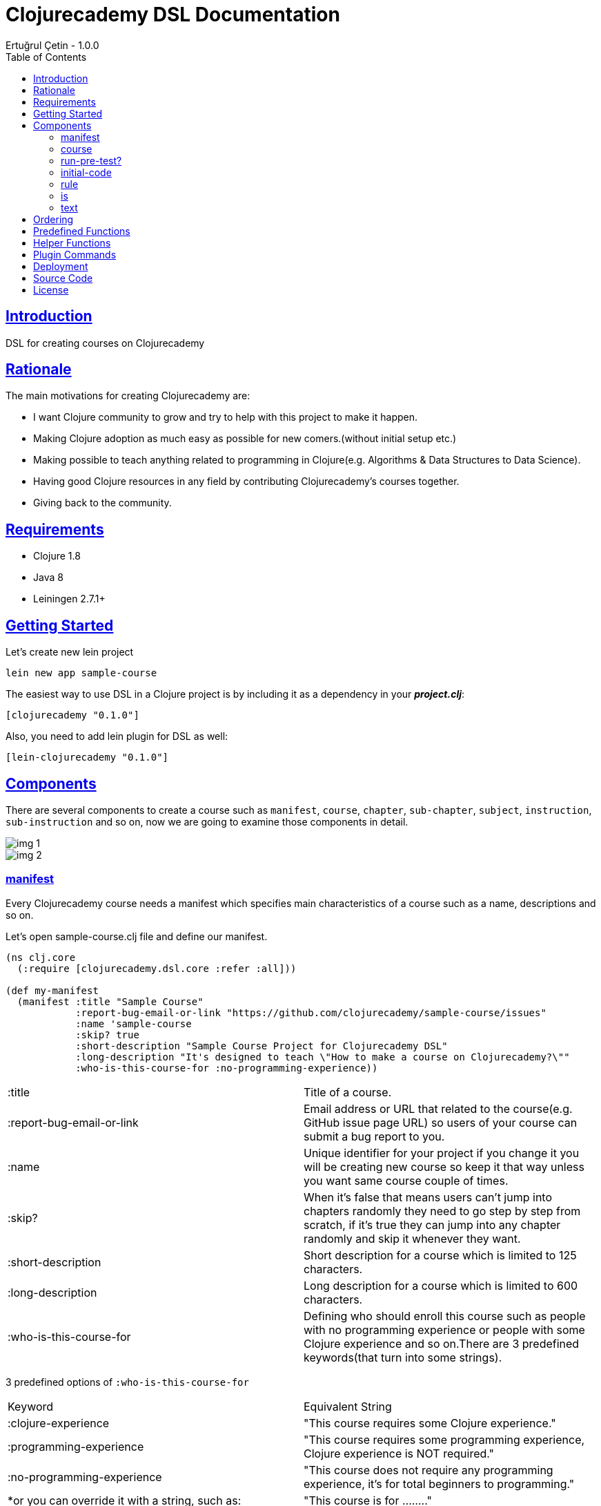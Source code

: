 = Clojurecademy DSL Documentation
Ertuğrul Çetin - 1.0.0
:toc: left
:!numbered:
:idseparator: -
:idprefix:
:sectlinks:
:source-highlighter: pygments
:pygments-style: friendly

== Introduction

DSL for creating courses on Clojurecademy


== Rationale

The main motivations for creating Clojurecademy are:

* I want Clojure community to grow and try to help with this project to make it happen.
* Making Clojure adoption as much easy as possible for new comers.(without initial setup etc.)
* Making possible to teach anything related to programming in Clojure(e.g. Algorithms & Data Structures to Data Science).
* Having good Clojure resources in any field by contributing Clojurecademy's courses together.
* Giving back to the community.


== Requirements

* Clojure 1.8
* Java 8
* Leiningen 2.7.1+


== Getting Started

Let's create new lein project

`lein new app sample-course`

The easiest way to use DSL in a Clojure project is by including it as a dependency in your *_project.clj_*:

`[clojurecademy "0.1.0"]`

Also, you need to add lein plugin for DSL as well:

`[lein-clojurecademy "0.1.0"]`

== Components

There are several components to create a course such as `manifest`, `course`, `chapter`, `sub-chapter`, `subject`, `instruction`, `sub-instruction` and so on, now we are going to examine those components in detail.

image::img-1.png[]
image::img-2.png[]

=== manifest

Every Clojurecademy course needs a manifest which specifies main characteristics of a course such as a name, descriptions and so on.

Let's open sample-course.clj file and define our manifest.

[source, clojure]
----
(ns clj.core
  (:require [clojurecademy.dsl.core :refer :all]))

(def my-manifest
  (manifest :title "Sample Course"
            :report-bug-email-or-link "https://github.com/clojurecademy/sample-course/issues"
            :name 'sample-course
            :skip? true
            :short-description "Sample Course Project for Clojurecademy DSL"
            :long-description "It's designed to teach \"How to make a course on Clojurecademy?\""
            :who-is-this-course-for :no-programming-experience))
----

|===

| :title | Title of a course.

| :report-bug-email-or-link | Email address or URL that related to the course(e.g. GitHub issue page URL) so users of your course can submit a bug report to you.

| :name | Unique identifier for your project if you change it you will be creating new course so keep it that way unless you want same course couple of times.

| :skip? | When it's false that means users can't jump into chapters randomly they need to go step by step from scratch, if it's true they can jump into any chapter randomly and skip it whenever they want.

| :short-description | Short description for a course which is limited to 125 characters.

| :long-description | Long description for a course which is limited to 600 characters.

| :who-is-this-course-for | Defining who should enroll this course such as people with no programming experience or people with some Clojure experience and so on.There are 3 predefined keywords(that turn into some strings).
|===



3 predefined options of `:who-is-this-course-for`

|===

| Keyword  | Equivalent String
| :clojure-experience | "This course requires some Clojure experience."
| :programming-experience | "This course requires some programming experience, Clojure experience is NOT required."
| :no-programming-experience | "This course does not require any programming experience, it's for total beginners to programming."
| *or you can override it with a string, such as: | "This course is for ........"
|===


=== course

Now we are going to construct a course, let's define our course like this(don't worry we will talk about every component in detail later on):
[source, clojure]
----
;;We name it like course-map because under the hood DSL creates huge map data structure basically
;;all components made from Clojure maps
(def course-map
  (course my-manifest
          (chapter 'ch-intro ;name identifier for chapter
                   "Intro to Clojure" ;title for chapter

                   (sub-chapter
                     'sub-ch-basics ;name identifier for sub chapter
                     "Basics" ;title for sub chapter

                     (subject
                       'sub-about-clojure ;name identifier for subject
                       "Aobut Clojure" ;title for subject

                       (learn ;learn part for subject
                         (text
                           (p "Clojure is a functional programming that runs on JVM."))))))))
----

We created our simple course without any instructions(we will talk about it) so what do we have up there?:

* Course takes one manifest and multiple chapters as parameters.

* Chapter takes name identifier, title and multiple sub chapters as parameters.

* Sub Chapter takes name identifier, title and multiple subjects as parameters.

* Subject takes name identifier, title and one instruction(and optional other components as well).

{nbsp} +

We need to make sure that our course is *valid* and going to run this command:

`lein clojurecademy test`

{nbsp} +
Got the following _error_:

Missing `:clojurecademy` option in *project.clj*. You need to have a line in your *project.clj* file that looks like:
  `:clojurecademy {:course-map your.ns/course-map}`


That output means we need to define our _course-map_ in project.clj file so let's open our project.clj file and add this line:

`:clojurecademy {:course-map clj.core/course-map}`

Also we have to add this option as well:

`:eval-in :leiningen`

Then try again that `lein clojurecademy test`, you should get the following output:

`Map is valid. There is no test var defined.Please add _defcoursetest_ for testing.`

Now we get this success output which means our course is valid and we need to have at least one subject which has *instruction* then we will be able to deploy to Clojurecademy.

{nbsp} +
Now we are going to extend our course with an instruction so we will be able to expect users to provide some input and validate their input that it's valid or not.Here is the extended version that one subject(`subj-hello-world`) added to sub chapter called `sub-ch-basics`:

[source, clojure]
----
(sub-chapter
  'sub-ch-basics
  "Basics"

  (subject
    'subj-about-clojure
    "About Clojure"

    (learn
      (text
        (p "Clojure is a functional programming that runs on JVM."))))

  (subject
    'subj-hello-world
    "Hello, World"

    (learn
      (text
        (p "Now we are going to use Clojure's print functionality to see some output.Please follow the instructions")))
    (instruction 'ins-clojure-helloworld ;name identifier
                 (run-pre-tests? false)
                 (initial-code :none)
                 (rule :no-rule? true)

                 (sub-instruction 'sub-ins-hello-world ;name identifier
                                  (text
                                    (p "Please print \"Hello, World\" to console "
                                       "then click the Run button to see the result"))
                                  (testing
                                    (is (form-used? (println "Hello, World"))))))
    'hello-world))
----

As you can see in this instruction we are asking users to write `(println "Hello, World")` and click *Run* button, so we can validate their input. We are going to talk about components that used in here(`run-pre-tests?`, `initial-code`, etc.) in the following sections.

Instruction can have multiple `sub-instruction` components and we have one here, every `sub-instruction` can have one `text`(for telling the user what to do) and one `testing` component, since we can have multiple `is` components within testing it’s easy to write many `is` _assertions_ to validate given input.

In the example `is` component takes a form which is supposed to return either _true_ or _false_ if it is true test passes if not it fails. `form-used?` is a predefined function in the platform basically it checks the given form that exists in the user's code. You can check <<Predefined Functions>>.

At the bottom `'hello-world` indicates namespace of our subject.

Let's run our command to be sure that we are on the right track:

`lein clojurecademy test`

Here what we get(again):

`Map is valid. There is no test var defined.Please add _defcoursetest_ for testing.`

Let's focus on this message: `There is no test var defined.Please add _defcoursetest_ for testing.` which means we need to write a test(not the test we know of) that validates our instruction so we will be sure that this instruction has a *working solution*, the thing is we are going to write user's code(code that users provide to pass instruction).

{nbsp} +
Before writing test we need to add required ns:

`[clojurecademy.dsl.test :refer [defcoursetest]]`

{nbsp} +
Now, please add following code under the _course-map_, then run `lein clojurecademy test`:

[source, clojure]
----
(defcoursetest my-test
  [ch-intro sub-ch-basics subj-hello-world ins-clojure-helloworld sub-ins-hello-world]
  (println "Hello, World"))
----

Here is the output which indicates everything is fine and you are ready to deploy your course to _Clojurecademy_:

`Map is valid.{nbsp} +
Hello, World{nbsp} +
1 routes passed.`

Every `sub-instruction` needs `defcoursetest` and you can define your test where ever you like in clj files. Let's examine `defcoursetest` in depth:

`my-test` is name identifier for `defcoursetest` which should be *unique* it works like *def* in Clojure.

`[ch-intro sub-ch-basics subj-hello-world ins-clojure-helloworld sub-ins-hello-world]` indicates route for this sub instruction. From `chapter` to `sub-instruction` _(using name identifiers)_

`(println "Hello, World")` it's assumed that users code _(code that provided by user)_

{nbsp} +
If you want to see your course on Clojurecademy immediately you can check here(<<Deployment>>), you can regularly deploy your course as you add/change something in your course and see it visually all the time.

{nbsp} +
We said that instruction can have multiple `sub-instruction` components so let's add new subject called `subj-math-fns` under the `subj-hello-world`:

[source, clojure]
----
(subject
  'subj-math-fns
  "Let's write some math functions"

  (learn
    (text
      (p "To understand Clojure comprehensively we are going to write some basic math functions in this section.")))
  (instruction 'ins-subj-math-fns
               (run-pre-tests? false)
               (initial-code :none)
               (rule :no-rule? true)

               (sub-instruction 'sub-ins-my-add
                                (text
                                  (p "Please write a function called "
                                     (hi "my-add")
                                     " which adds given numbers"))
                                (testing
                                  (is (= (my-add 1) 1))
                                  (is (= (my-add 1 2) 3))
                                  (is (= (my-add 1 2 3 4 5 6) 21))))

               (sub-instruction 'sub-ins-my-subs
                                (text
                                  (p "Please write a function called "
                                     (hi "my-subs")
                                     " which subtracts given numbers"))
                                (testing
                                  (is (= (my-subs 1) -1))
                                  (is (= (my-subs 2 1) 1))
                                  (is (= (my-subs 100 1 2 3 4 5) 85)))))
  'subj-math-fns)
----

And it's `defcourtests` would be like this:

[source, clojure]
----
(defcoursetest my-test-2
               [ch-intro sub-ch-basics subj-math-fns ins-subj-math-fns sub-ins-my-add]
               (defn my-add
                 [& args]
                 (apply + args)))

(defcoursetest my-test-3
               [ch-intro sub-ch-basics subj-math-fns ins-subj-math-fns sub-ins-my-subs]
               (defn my-subs
                 [& args]
                 (apply - args)))
----

=== run-pre-test?
`run-pre-test?` can have either *true* or *false* as a parameter, if it is true sub instructions before current sub instruction going to be checked(_e.g. before executing 3. instruction 1. and 2. instructions going to be executed to check that they pass or not_), if false current sub instruction will be checked only.

=== initial-code

`initial-code` is Clojure code that will be provided in the editor to users, there are couple of ways to initialize `initial-code`.

Since `initial-code` is a *macro* you can provide simple Clojure code like this:

`(initial-code (println "Hello, World"))`

You should use such a form when you don't need formatting(_single line codes are perfect for that purpose_)

{nbsp} +
You can provide code in a string form(_it's good when you need nice formatting in the editor_):

`(initial-code "(defn my-add\n  [a b]\n  (+ a b))")`

Also `initial-code` treats to *str* function differently, when you want to provide _long and formatted code_, probably it won't fit into your editor nicely so you can separate into small chunk of strings like this:

[source, clojure]
----
(initial-code (str "\n\n(println \"Scalars: \\n\")\n\n\n"
                   "(println \"Type of 1 is: \" (type 1) \"\\n\")\n\n\n"
                   "(println \"Type of 1.2 is: \" (type 1.2) \"\\n\")\n\n\n"
                   "(println \"Type of 1N is: \" (type 1N) \"\\n\")\n\n\n"
                   "(println \"Type of 'my-s is: \" (type 'my-s) \"\\n\")"))
----

NOTE: If you provide namespace in initial-code then you don't have to declare ns in subject, for example:

[source, clojure]
----
(subject
  'subj-initial-code-ns-ex
  "Let's see some initial code"

  (learn
    (text
      (p "Check code in the editor")))
  (instruction 'ins
               (run-pre-tests? true)
               ;; ns will be fetched from initial-code
               (initial-code "\n(ns clj.core\n  (:require [clojure.string :as str]))\n\n(defn your-fn\n  []\n  )")
               (rule :no-rule? true)

               (sub-instruction 'sub-ins
                                (text
                                  (p "Please click the Run button"))
                                (testing
                                  ;;mock true for demo
                                  (is (true? true))))))
----

=== rule
`rule` allows us to have some control over user's code and it has a couple of powerful options such as `:restricted-fns`, `:required-fns` and `:only-use-one-fn?`.

When you want to restrict couple of functions/symbols you need to use `:restricted-fns`

[source, clojure]
----
;; users can't use last and reduce functions in their code
(rule :restricted-fns '[last reduce])
----

There will be some times you might want users to provide only *one function(form)* and you need to use `:only-use-one-fn?`

[source, clojure]
----
;; users can only provide one function/form they can not write multiple functions in their editor, if they do they will get an exception
(rule :only-use-one-fn? true)
----

Also you might want users to use *specific functions* to construct their code and you will need to use `:required-fns`

[source, clojure]
----
;;also you have to use :only-use-one-fn? with :required-fns, the reason is we want to control those functions used in a function.
(rule :required-fns '[reduce]
      :only-use-one-fn? true)
----

=== is

`is` components will be defined within a `testing` component, basically `is` components are test assertions and form after is returns either true(test passes) or false(test fails):

[source, clojure]
----
(is (= (my-last [1 2 3 4 5]) 5))
;;returns true

(is (= (my-last [1 2 3 4 5]) 4))
;;  Error: (= 5 4) -> This assertion does not return true!

;You can override error message if you want to:
(is (= (my-last [1 2 3 4 5]) 4) "Overwritten error message, it fails!")
;;  Error: (= 5 4) -> Overwritten error message, it fails!


;;There are couple of error messages types such as :none, :simple(default one) and :advanced

(is (= (my-last [1 2 3 4 5]) 4) "Overwritten error message, it fails!" :none)
;;  Error: Overwritten error message, it fails!

(is (= (my-last [1 2 3 4 5]) 4) "Overwritten error message, it fails!" :simple)
;;  Error: (= 5 4) -> Overwritten error message, it fails!

(is (= (my-last [1 2 3 4 5]) 4) "Overwritten error message, it fails!" :advanced)
;;  Error: (= (my-last [1 2 3 4 5]) 4) => (= 5 4) -> Overwritten error message, it fails!

(is (= (my-last [1 2 3 4 5]) 4) :default :advanced)
;;  Error: (= (my-last [1 2 3 4 5]) 4) => (= 5 4) -> This assertion does not return true!
----

IMPORTANT: Also is component treats macros differently when it comes to error message representation(:advanced error message type), if you want to use a macro in is component, check error messages before releasing it, the reason is sometimes error messages might not make sense(especially having nested and long codes).


=== text

`text` can take 2 different _sub text components_ called `p(paragraph)` and `code`.You can define as many `p` or `code` components as you want within text:

[source, clojure]
----
(text
  (p "Clojure is a" (hi "functional programming") "language."
     "It runs on " (italic "JVM") " and " (bold "other platforms(JavaScript, CLR)")
     "Check Clojure's Official site: " (link "Clojure Site" "https://clojure.org"))

  (p "Here is the Clojure code:")
  (code (println "Hello, world"))

  (p "Also you can write Clojure code like this:")
  (code "(defn my-fn\n          [x]\n          (println x))")

  (p "You wanna show some " (hi "Ruby") " code?")
  (code "ruby" "puts 'Hello, world!'")

  (p "Or some " (hi "python") "?")
  (code "python" "def printme( str ):\n   print str\n   return;"))
----

`code` supports 9+ programming languages
|===
| clojure (default)
| ruby
| clike (c/c++, java etc.)
| haskell
| javascript
| python
| scheme
| commonlisp
| erlang
|===

Also `code` treats *str* function in a same way with `initial-code` so you can split your long formatted codes into smaller strings.

== Ordering

Ordering your component is an important thing to pay attention, I'll show you how to not make critical mistakes.

Let's assume you have course structure like this:

[source, clojure]
----
(course my-manifest
        (chapter 'ch-intro ...)
        (chapter 'ch-examples ...))
----

And you want to re-order your chapters(you can do for all components as well) take a look at the following code(which is totally okay):

[source, clojure]
----
;;re-ordered, that's fine
(course my-manifest
        (chapter 'ch-examples ...)
        (chapter 'ch-intro ...))
----

But let's say you wanted to change name identifier of ch-intro to ch-basics and have something like this:

[source, clojure]
----
(course my-manifest
        (chapter 'ch-examples ...)
        (chapter 'ch-basics ...))
----

IMPORTANT: This is the critical part if you change name identifier of any component that(ch-basics) component will be deactivated(new component will be created ch-basics) in course and if you have existing course and some users enrolled that course they won't be able to see that chapter so the thing is you can change name identifiers of components that's fine but before doing that take those outcomes into account but if you are just in development stage that's fine.

NOTE: Like we said if you change name identifier that component will be deactivated(not deleted) so you can re-change name identifier to old name it will show up again(no data loss).

== Predefined Functions

Predefined functions are built-in functions of Clojurecademy that we use to validate user's code in `is` components.

Let's use predefined functions on following code that provided by a user:

[source, clojure]
----
(ns clojure-intro)

(println "Hello, world")

(defn my-add
  [& args]
  (apply + args))

(- 3 2 1)

(defn my-fn
  []
  (do
    (println "I'm Here!")))

(defn throw-runtime-ex
  []
  (throw (RuntimeException. "Damn!")))

(+ 1 2 3)
----

Usage:

[source, clojure]
----
(all-forms) ;returns user's code as a data structure except ns form
(all-forms true) ;returns user's code as a data structure including ns form

(is (= '(println "Hello, world") (first (all-forms))))

(form-used? <form>) ;checks that form used at top level in code
(is (form-used? (println "Hello, world")))

(form-used-nes? <form>) ;checks that form used anywhere(nested structure) in code
(is (form-used-nes? (println "I'm Here!")))

(ns-form) ;returns ns form of the code
(is (= 'clojure-intro (second (ns-form))))

(first-form) ;returns first form of the code(ns excluded)
(is (= '(println "Hello, world") (first-form)))

(second-form) ;returns second form of the code(ns excluded)
(is (= '(defn my-add [& args] (apply + args)) (second-form)))

(nth-form) ;returns nth form of the code(ns excluded)
(is (= '(- 3 2 1) (nth-form 2)))

(eval-ds <form>) ;evaluates the given form and returns the result
(is (= 6 (eval-ds (last (all-forms)))))

(throws? ...) ;checks the given code that throws an exception or not
(is (throws? RuntimeException (throw-runtime-ex)))
----

== Helper Functions

As an author, you can define your own functions to validate user's input and it reduces the duplicate code for validation.

First of all, let's create *helper-fns.clj* in the same directory with *core.clj* and write the following code:

[source, clojure]
----
;;checks that str/join function declared in user'scode
(defn str-join-used?
  [all-forms]
  ((complement not-any?) (fn [form]
                           (and (= 'str/join (first form))
                                (vector? (second form))
                                (= 2 (count (second form)))))
    (filter list? all-forms)))
----

Also, you need to specify your helper namespace in *project.clj* to be able to use it:

`:helper-fns-ns clj.helper-fns`

[source, clojure]
----
;now you can use your helper fn in your is component
(is (str-join-used? (all-forms)))
----

== Plugin Commands

There are a couple of commands that you can benefit from when writing a course.

`lein clojurecademy [options...]`

|===
|test | validates course
|test [debug or -d] |shows stages while validating course
|test [debug or -d] [advanced or -a] |shows stages and creates all data structure while validating course
|autotest | detects file changes and runs test, it's infinite process
|autotest [debug or -d] |like autotest, shows stages
|autotest [debug or -d] [advanced or -a] |like autotest, shows stages and creates all data structure
|deploy |deploys course to Clojurecademy site
|blacklist |shows blacklisted namespaces, packages, symbols and objects
|blacklist [namespace or -n] |shows blacklisted namespaces only
|blacklist [package or -p] |shows blacklisted packages only
|blacklist [symbol or -s] |shows blacklisted symbols only
|blacklist [object or -o] |shows blacklisted objects only
|course |shows routes and defcoursetests of course
|course [route or -r] |shows routes of course only
|course [test or -t] |shows defcoursetests of course only
|===


== Deployment

When you are done with your course it’s time to deploy to Clojurecademy and the procedure is very easy, only thing you need to do is that type the following command:

`lein clojurecademy deploy`

Then you will be asked to provide your Clojurecademy username/email and password, after providing your credentials course going to be deployed/committed to the site.

NOTE: If you don't want to provide your credentials every time you deploy it you can add your credentials to your *~/.lein/profiles.clj* file:

[source, clojure]
----
:clojurecademy {:username-or-email "your-username-or-email"
                :password "your-password"}
----

Now you deployed your course to Clojurecademy but your course won't be released until you release it in the UI so you need to go to Clojurecademy site and follow these steps: `Log In -> Learn -> Created Courses -> Your Course -> Click Release Button -> Release It!`

NOTE: Now users will be able to see your course, if course existed before they will get new changes.

IMPORTANT: When you commit(deploy) your course you don't have to Release It you will always get the latest version of your course because you are the author so please do release when your course is ready for users.

== Source Code

_Sample Course_ is open source and can be found on link:https://github.com/clojurecademy/sample-course[GitHub].


== License

[source,text]
----
Copyright 2017 Ertuğrul Çetin

Licensed under the Apache License, Version 2.0 (the "License");
you may not use this file except in compliance with the License.
You may obtain a copy of the License at

http://www.apache.org/licenses/LICENSE-2.0

Unless required by applicable law or agreed to in writing, software
distributed under the License is distributed on an "AS IS" BASIS,
WITHOUT WARRANTIES OR CONDITIONS OF ANY KIND, either express or implied.
See the License for the specific language governing permissions and
limitations under the License.
----

